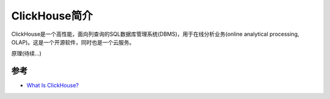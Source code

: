 .. _intro_clickhouse:

===========================
ClickHouse简介
===========================

ClickHouse是一个高性能，面向列查询的SQL数据库管理系统(DBMS)，用于在线分析业务(online analytical processing, OLAP)。这是一个开源软件，同时也是一个云服务。

原理(待续...)

参考
=======

- `What Is ClickHouse? <https://clickhouse.com/docs/en/intro>`_
